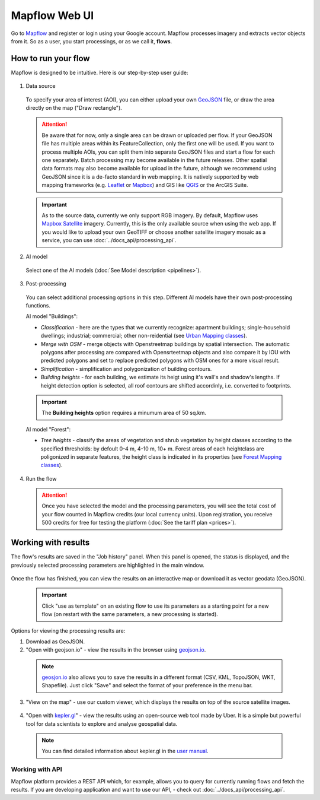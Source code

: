 
Mapflow Web UI
================

Go to `Mapflow <https://app.mapflow.ai>`_ and register or login using your Google account.
Mapflow processes imagery and extracts vector objects from it. So as a user, you start processings, or as we call it, **flows**. 

How to run your flow
---------------------

Mapflow is designed to be intuitive. Here is our step-by-step user guide: 

.. figure:: _static/ui_flow_basic.png
   :alt: UI Mapflow – run a flow
   :align: center
   :width: 15cm

1. Data source

 To specify your area of interest (AOI), you can either upload your own `GeoJSON <https://geojson.org>`_ file, or draw the area directly on the map ("Draw rectangle").
 
  .. figure:: _static/ui_map_select_source.png
    :alt: UI Mapflow – define AOI
    :align: center
    :width: 15cm
    
 .. attention:: 
   Be aware that for now, only a single area can be drawn or uploaded per flow. If your GeoJSON file has multiple areas within its FeatureCollection, only the first one will be used. If you want to process multiple AOIs, you can split them into separate GeoJSON files and start a flow for each one separately. Batch processing may become available in the future releases. Other spatial data formats may also become available for upload in the future, although we recommend using GeoJSON since it is a de-facto standard in web mapping. It is natively supported by web mapping frameworks  (e.g. `Leaflet <https://leafletjs.com/>`_ or `Mapbox <https://docs.mapbox.com/mapbox.js/>`_) and GIS like `QGIS <https://qgis.org/>`_ or the ArcGIS Suite.
 
 .. important:: 
   As to the source data, currently we only support RGB imagery. By default, Mapflow uses `Mapbox Satellite <https://mapbox.com/maps/satellite>`_ imagery. Currently, this is the only available source when using the web app. If you would like to upload your own GeoTIFF or choose another satellite imagery mosaic as a service, you can use :doc:`../docs_api/processing_api`. 

2. AI model

 Select one of the AI models (:doc:`See Model description <pipelines>`).

3. Post-processing

 You can select additional processing options in this step. Different AI models have their own post-processing functions.

 AI model "Buildings":

 * *Classification* - here are the types that we currently recognize: apartment buildings; single-household dwellings; industrial; commercial; other non-reidential (see `Urban Mapping classes <https://docs.mapflow.ai/docs_um/classes.html>`_).
 * *Merge with OSM* - merge objects with Openstreetmap buildings by spatial intersection. The automatic polygons after processing are compared with Opensrteetmap objects and also compare it by IOU with predicted polygons and set to replace predicted polygons with OSM ones for a more visual result.
 * *Simplification* - simplification and polygonization of building contours.
 * *Building heights* - for each building, we estimate its heigt using it's wall's and shadow's lengths. If height detection option is selected, all roof contours are shifted accordinly, i.e. converted to footprints.
 
 .. important:: 
   The **Building heights** option requires a minumum area of 50 sq.km.
 
 AI model "Forest":

 * *Tree heights* - classify the areas of vegetation and shrub vegetation by height classes according to the specified thresholds: by defoult 0-4 m, 4-10 m, 10+ m. Forest areas of each heightclass are poligonized in separate features, the height class is indicated in its properties (see `Forest Mapping classes <https://docs.mapflow.ai/docs_forest/classes.html>`_).

4. Run the flow

 .. attention::
   Once you have selected the model and the processing parameters, you will see the total cost of your flow counted in Mapflow credits (our local currency units). Upon registration, you receive 500 credits for free for testing the platform (:doc:`See the tariff plan <prices>`).


Working with results
---------------------

The flow's results are saved in the "Job history" panel.
When this panel is opened, the status is displayed, and the previously selected processing parameters are highlighted in the main window.

.. figure:: _static/preview_button.png
   :alt: Preview results
   :align: center
   :width: 7cm

Once the flow has finished, you can view the results on an interactive map or download it as vector geodata (GeoJSON).

 .. important:: 
  Click "use as template" on an existing flow to use its parameters as a starting point for a new flow (on restart with the same parameters, a new processing is started).

Options for viewing the processing results are:

1. Download as GeoJSON.

2. "Open with geojson.io" - view the results in the browser using `geojson.io <http://geojson.io/#data=data:application/json,%7B%22type%22%3A%20%22Polygon%22%2C%20%22coordinates%22%3A%20%5B%20%5B%20%5B%2037.490057513654946%2C%2055.923029653520395%20%5D%2C%20%5B%2037.490057513654946%2C%2055.949815087874605%20%5D%2C%20%5B%2037.543082024840288%2C%2055.949815087874605%20%5D%2C%20%5B%2037.543082024840288%2C%2055.923029653520395%20%5D%2C%20%5B%2037.490057513654946%2C%2055.923029653520395%20%5D%20%5D%20%5D%7D>`_.

 .. note::
  `geosjon.io <http://geojson.io/#data=data:application/json,%7B%22type%22%3A%20%22Polygon%22%2C%20%22coordinates%22%3A%20%5B%20%5B%20%5B%2037.490057513654946%2C%2055.923029653520395%20%5D%2C%20%5B%2037.490057513654946%2C%2055.949815087874605%20%5D%2C%20%5B%2037.543082024840288%2C%2055.949815087874605%20%5D%2C%20%5B%2037.543082024840288%2C%2055.923029653520395%20%5D%2C%20%5B%2037.490057513654946%2C%2055.923029653520395%20%5D%20%5D%20%5D%7D>`_ also allows you to save the results in a different format (CSV, KML, TopoJSON, WKT, Shapefile). Just click "Save" and select the format of your preference in the menu bar.

 .. figure:: _static/geojson.io.png
   :name: Preview map
   :align: center
   :width: 15cm

3. "View on the map" - use our custom viewer, which displays the results on top of the source satellite images.

 .. figure:: _static/preview_map.png
   :alt: Preview map
   :align: center
   :width: 15cm

4. "Open with `kepler.gl <https://kepler.geoalert.io/>`_" - view the results using an open-source web tool made by Uber. It is a simple but powerful tool for data scientists to explore and analyse geospatial data.

 .. figure:: _static/kepler_gl.png
   :alt: Preview map
   :align: center
   :width: 15cm

 .. note::
   You can find detailed information about kepler.gl in the `user manual <https://docs.kepler.gl/docs/user-guides/j-get-started>`_.

Working with API
^^^^^^^^^^^^^^^^

Mapflow platform provides a REST API which, for example, allows you to query for currently running flows and fetch the results.
If you are developing application and want to use our API, - check out :doc:`../docs_api/processing_api`.

